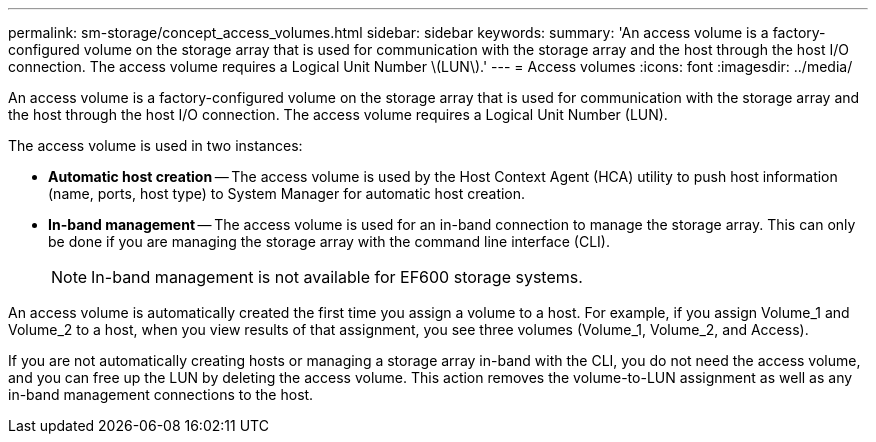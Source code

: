 ---
permalink: sm-storage/concept_access_volumes.html
sidebar: sidebar
keywords: 
summary: 'An access volume is a factory-configured volume on the storage array that is used for communication with the storage array and the host through the host I/O connection. The access volume requires a Logical Unit Number \(LUN\).'
---
= Access volumes
:icons: font
:imagesdir: ../media/

[.lead]
An access volume is a factory-configured volume on the storage array that is used for communication with the storage array and the host through the host I/O connection. The access volume requires a Logical Unit Number (LUN).

The access volume is used in two instances:

* *Automatic host creation* -- The access volume is used by the Host Context Agent (HCA) utility to push host information (name, ports, host type) to System Manager for automatic host creation.
* *In-band management* -- The access volume is used for an in-band connection to manage the storage array. This can only be done if you are managing the storage array with the command line interface (CLI).
+
[NOTE]
====
In-band management is not available for EF600 storage systems.
====

An access volume is automatically created the first time you assign a volume to a host. For example, if you assign Volume_1 and Volume_2 to a host, when you view results of that assignment, you see three volumes (Volume_1, Volume_2, and Access).

If you are not automatically creating hosts or managing a storage array in-band with the CLI, you do not need the access volume, and you can free up the LUN by deleting the access volume. This action removes the volume-to-LUN assignment as well as any in-band management connections to the host.
